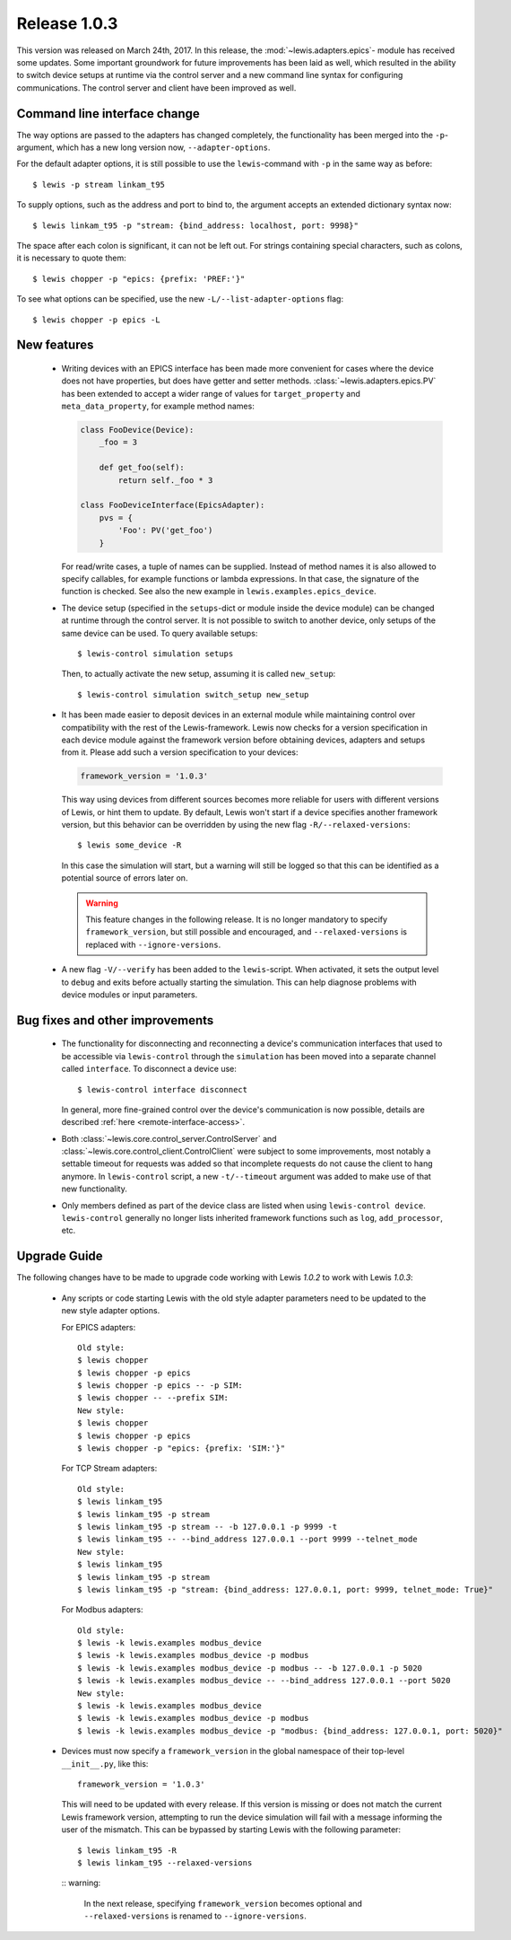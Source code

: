 Release 1.0.3
=============

This version was released on March 24th, 2017. In this release, the :mod:`~lewis.adapters.epics`-
module has received some updates. Some important groundwork for future improvements has been
laid as well, which resulted in the ability to switch device setups at runtime via the control
server and a new command line syntax for configuring communications. The control server and client
have been improved as well.

Command line interface change
-----------------------------

The way options are passed to the adapters has changed completely, the functionality has been
merged into the ``-p``-argument, which has a new long version now, ``--adapter-options``.

For the default adapter options, it is still possible to use the ``lewis``-command with ``-p``
in the same way as before:

::

   $ lewis -p stream linkam_t95

To supply options, such as the address and port to bind to, the argument accepts an extended
dictionary syntax now:

::

   $ lewis linkam_t95 -p "stream: {bind_address: localhost, port: 9998}"

The space after each colon is significant, it can not be left out. For strings containing
special characters, such as colons, it is necessary to quote them:

::

   $ lewis chopper -p "epics: {prefix: 'PREF:'}"

To see what options can be specified, use the new ``-L/--list-adapter-options`` flag:

::

   $ lewis chopper -p epics -L

New features
------------

 - Writing devices with an EPICS interface has been made more convenient for cases where the device
   does not have properties, but does have getter and setter methods.
   :class:`~lewis.adapters.epics.PV` has been extended to accept a wider range of values for
   ``target_property`` and ``meta_data_property``, for example method names:

   .. sourcecode:: Python

        class FooDevice(Device):
            _foo = 3

            def get_foo(self):
                return self._foo * 3

        class FooDeviceInterface(EpicsAdapter):
            pvs = {
                'Foo': PV('get_foo')
            }

   For read/write cases, a tuple of names can be supplied. Instead of method names it is also
   allowed to specify callables, for example functions or lambda expressions. In that case, the
   signature of the function is checked. See also the new example in
   ``lewis.examples.epics_device``.

 - The device setup (specified in the ``setups``-dict or module inside the device module)
   can be changed at runtime through the control server. It is not possible to switch to
   another device, only setups of the same device can be used. To query available setups:

   ::

      $ lewis-control simulation setups

   Then, to actually activate the new setup, assuming it is called ``new_setup``:

   ::

      $ lewis-control simulation switch_setup new_setup

 - It has been made easier to deposit devices in an external module while maintaining control over
   compatibility with the rest of the Lewis-framework. Lewis now checks for a version specification
   in each device module against the framework version before obtaining devices, adapters and
   setups from it. Please add such a version specification to your devices:

   .. code:: python

      framework_version = '1.0.3'

   This way using devices from different sources becomes more reliable for users with different
   versions of Lewis, or hint them to update. By default, Lewis won't start if a device specifies
   another framework version, but this behavior can be overridden by using the new flag
   ``-R/--relaxed-versions``:

   ::

      $ lewis some_device -R

   In this case the simulation will start, but a warning will still be logged so that this can be
   identified as a potential source of errors later on.

   .. warning::

      This feature changes in the following release. It is no longer mandatory to specify
      ``framework_version``, but still possible and encouraged, and ``--relaxed-versions``
      is replaced with ``--ignore-versions``.

 - A new flag ``-V/--verify`` has been added to the ``lewis``-script. When activated, it sets
   the output level to ``debug`` and exits before actually starting the simulation. This can
   help diagnose problems with device modules or input parameters.

Bug fixes and other improvements
--------------------------------

 - The functionality for disconnecting and reconnecting a device's communication interfaces that
   used to be accessible via ``lewis-control`` through the ``simulation`` has been moved into a
   separate channel called ``interface``. To disconnect a device use:

   ::

      $ lewis-control interface disconnect

   In general, more fine-grained control over the device's communication is now possible, details
   are described :ref:`here <remote-interface-access>`.

 - Both :class:`~lewis.core.control_server.ControlServer` and
   :class:`~lewis.core.control_client.ControlClient` were subject to some improvements, most
   notably a settable timeout for requests was added so that incomplete requests do not cause the
   client to hang anymore. In ``lewis-control`` script, a new ``-t/--timeout`` argument was added
   to make use of that new functionality.

 - Only members defined as part of the device class are listed when using ``lewis-control device``.
   ``lewis-control`` generally no longer lists inherited framework functions such as ``log``,
   ``add_processor``, etc.

Upgrade Guide
-------------

The following changes have to be made to upgrade code working with Lewis `1.0.2` to work with
Lewis `1.0.3`:

 - Any scripts or code starting Lewis with the old style adapter parameters need to be updated to
   the new style adapter options.

   For EPICS adapters:

   ::

      Old style:
      $ lewis chopper
      $ lewis chopper -p epics
      $ lewis chopper -p epics -- -p SIM:
      $ lewis chopper -- --prefix SIM:
      New style:
      $ lewis chopper
      $ lewis chopper -p epics
      $ lewis chopper -p "epics: {prefix: 'SIM:'}"

   For TCP Stream adapters:

   ::

       Old style:
       $ lewis linkam_t95
       $ lewis linkam_t95 -p stream
       $ lewis linkam_t95 -p stream -- -b 127.0.0.1 -p 9999 -t
       $ lewis linkam_t95 -- --bind_address 127.0.0.1 --port 9999 --telnet_mode
       New style:
       $ lewis linkam_t95
       $ lewis linkam_t95 -p stream
       $ lewis linkam_t95 -p "stream: {bind_address: 127.0.0.1, port: 9999, telnet_mode: True}"

   For Modbus adapters:

   ::

      Old style:
      $ lewis -k lewis.examples modbus_device
      $ lewis -k lewis.examples modbus_device -p modbus
      $ lewis -k lewis.examples modbus_device -p modbus -- -b 127.0.0.1 -p 5020
      $ lewis -k lewis.examples modbus_device -- --bind_address 127.0.0.1 --port 5020
      New style:
      $ lewis -k lewis.examples modbus_device
      $ lewis -k lewis.examples modbus_device -p modbus
      $ lewis -k lewis.examples modbus_device -p "modbus: {bind_address: 127.0.0.1, port: 5020}"

 - Devices must now specify a ``framework_version`` in the global namespace of their top-level
   ``__init__.py``, like this:

   ::

      framework_version = '1.0.3'

   This will need to be updated with every release. If this version is missing or does not match
   the current Lewis framework version, attempting to run the device simulation will fail with a
   message informing the user of the mismatch. This can be bypassed by starting Lewis with the
   following parameter:

   ::

      $ lewis linkam_t95 -R
      $ lewis linkam_t95 --relaxed-versions
      
   :: warning:

      In the next release, specifying ``framework_version`` becomes optional and 
      ``--relaxed-versions`` is renamed to ``--ignore-versions``. 
